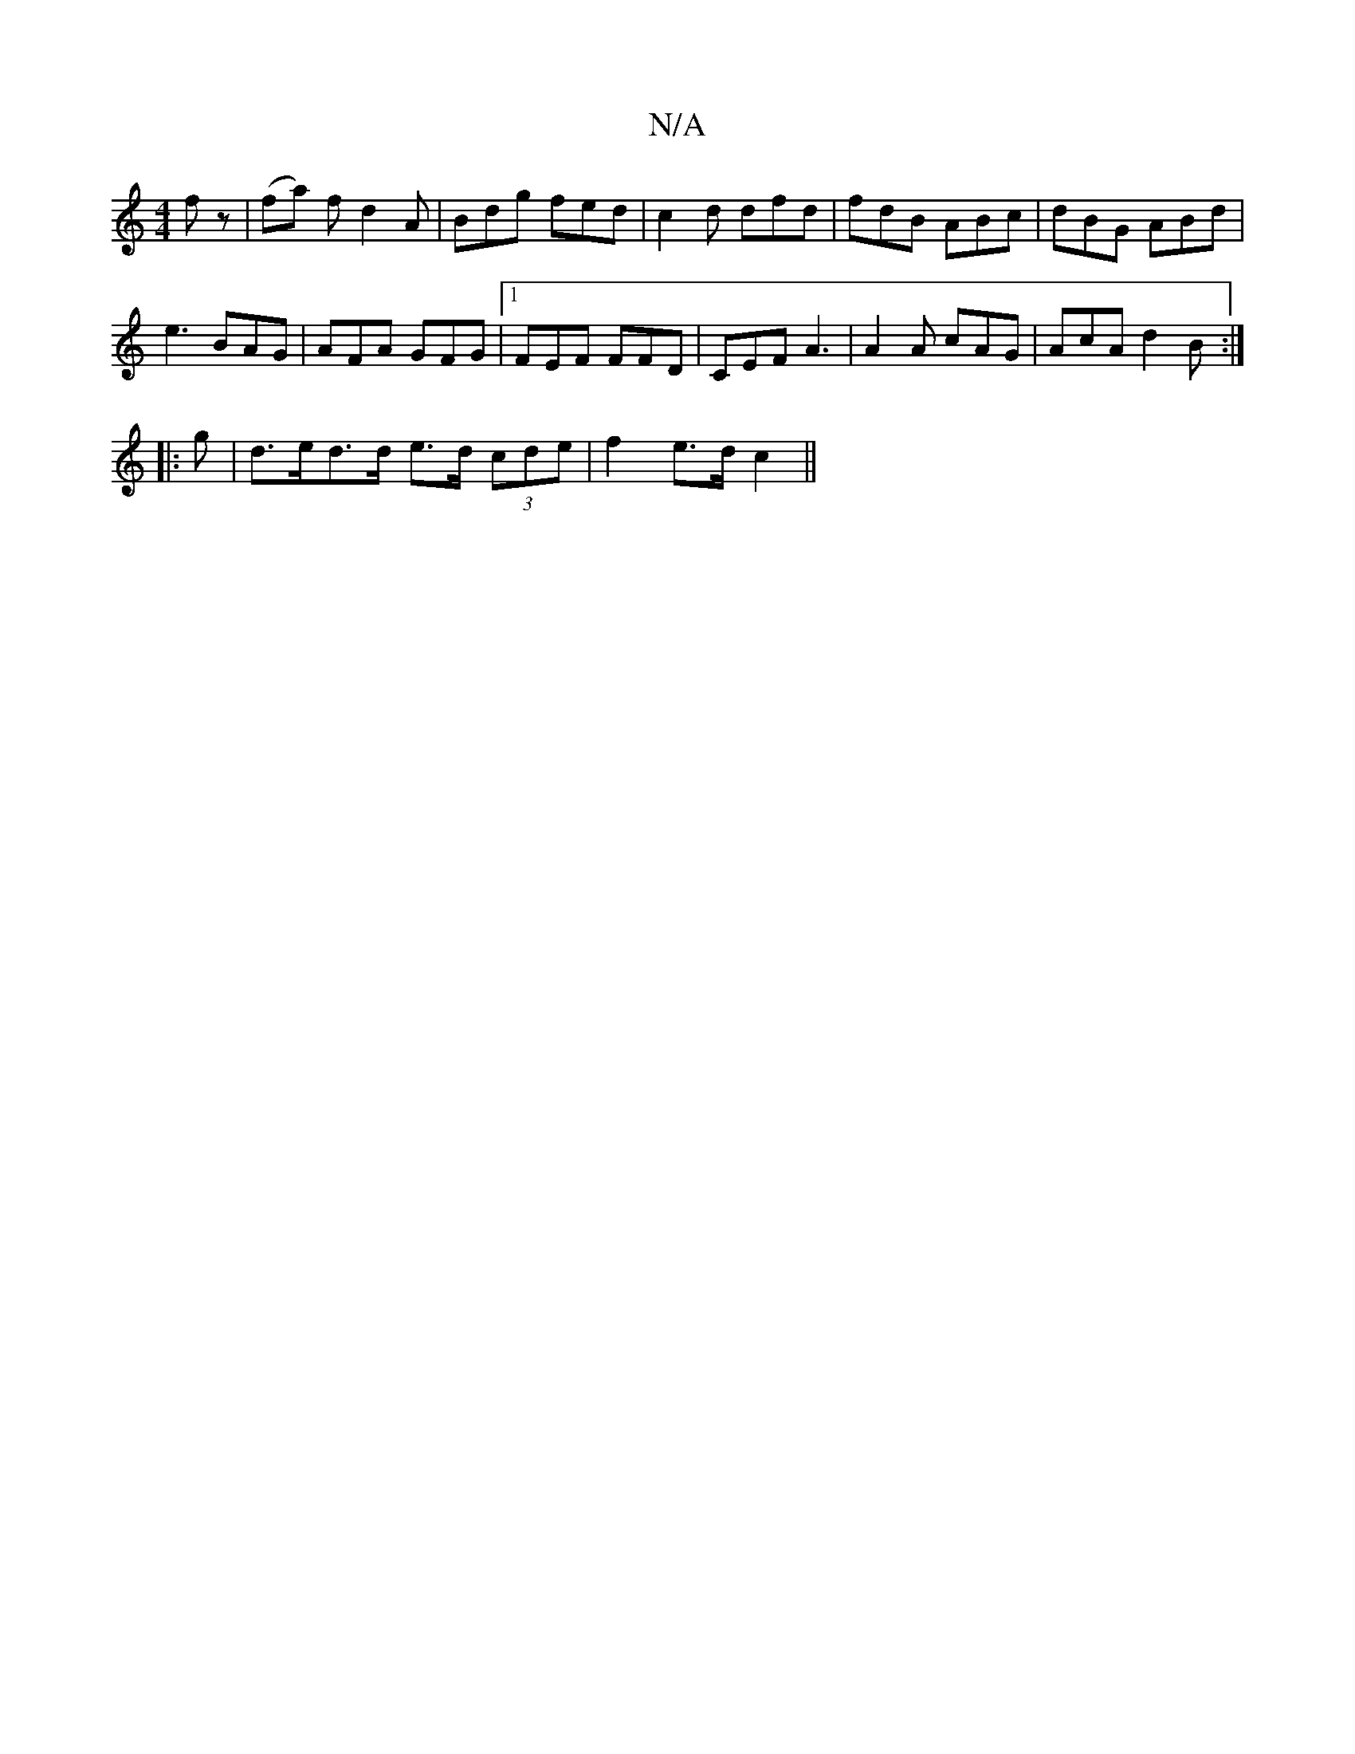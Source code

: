 X:1
T:N/A
M:4/4
R:N/A
K:Cmajor
2 fz|(fa) fd2A|Bdg fed|c2d dfd|fdB ABc|dBG ABd|
e3 BAG|AFA GFG|1 FEF FFD | CEF A3 | A2A cAG|AcA d2B:|
|:g|d>ed>d e>d (3cde|f2 e>d c2||

Bd BA|GB c2|dc z2 ed|GA (3Bcd | ed cA EB | cd c2 B2|
d2 df|ag fa